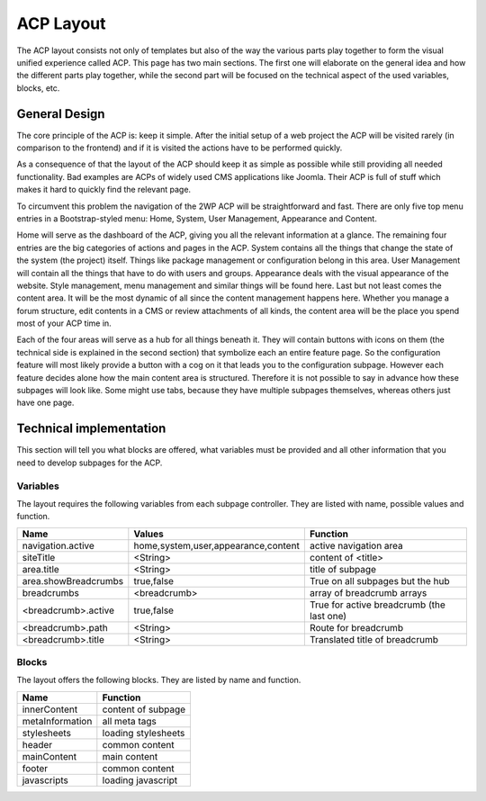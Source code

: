 .. index::
    single: ACP Layout

ACP Layout
==========

The ACP layout consists not only of templates but also of the way the various
parts play together to form the visual unified experience called ACP. This
page has two main sections. The first one will elaborate on the general idea
and how the different parts play together, while the second part will be
focused on the technical aspect of the used variables, blocks, etc.

General Design
--------------

The core principle of the ACP is: keep it simple. After the initial setup
of a web project the ACP will be visited rarely (in comparison to the
frontend) and if it is visited the actions have to be performed quickly.

As a consequence of that the layout of the ACP should keep it as simple as
possible while still providing all needed functionality. Bad examples are
ACPs of widely used CMS applications like Joomla. Their ACP is full of
stuff which makes it hard to quickly find the relevant page.

To circumvent this problem the navigation of the 2WP ACP will be
straightforward and fast. There are only five top menu entries in a
Bootstrap-styled menu: Home, System, User Management, Appearance and Content.

Home will serve as the dashboard of the ACP, giving you all the relevant
information at a glance. The remaining four entries are the big categories
of actions and pages in the ACP. System contains all the things that
change the state of the system (the project) itself. Things like package
management or configuration belong in this area. User Management will contain
all the things that have to do with users and groups. Appearance deals with
the visual appearance of the website. Style management, menu management and
similar things will be found here. Last but not least comes the content area.
It will be the most dynamic of all since the content management happens here.
Whether you manage a forum structure, edit contents in a CMS or review
attachments of all kinds, the content area will be the place you spend most
of your ACP time in.

Each of the four areas will serve as a hub for all things beneath it. They
will contain buttons with icons on them (the technical side is explained
in the second section) that symbolize each an entire feature page. So the
configuration feature will most likely provide a button with a cog on it
that leads you to the configuration subpage. However each feature decides
alone how the main content area is structured. Therefore it is not possible
to say in advance how these subpages will look like. Some might use tabs,
because they have multiple subpages themselves, whereas others just have
one page.

Technical implementation
------------------------

This section will tell you what blocks are offered, what variables must be
provided and all other information that you need to develop subpages
for the ACP.

Variables
~~~~~~~~~

The layout requires the following variables from each subpage controller.
They are listed with name, possible values and function.

==================== =================================== =========================================
Name                 Values                              Function
==================== =================================== =========================================
navigation.active    home,system,user,appearance,content active navigation area
siteTitle            <String>                            content of <title>
area.title           <String>                            title of subpage
area.showBreadcrumbs true,false                          True on all subpages but the hub
breadcrumbs          <breadcrumb>                        array of breadcrumb arrays
<breadcrumb>.active  true,false                          True for active breadcrumb (the last one)
<breadcrumb>.path    <String>                            Route for breadcrumb
<breadcrumb>.title   <String>                            Translated title of breadcrumb
==================== =================================== =========================================

Blocks
~~~~~~

The layout offers the following blocks. They are listed by name and function.

=============== ===================
Name            Function
=============== ===================
innerContent    content of subpage
metaInformation all meta tags
stylesheets     loading stylesheets
header          common content
mainContent     main content
footer          common content
javascripts     loading javascript
=============== ===================
